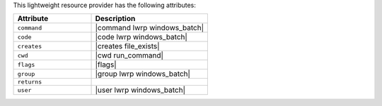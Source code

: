 .. The contents of this file are included in multiple topics.
.. This file should not be changed in a way that hinders its ability to appear in multiple documentation sets.

This lightweight resource provider has the following attributes:

.. list-table::
   :widths: 200 300
   :header-rows: 1

   * - Attribute
     - Description
   * - ``command``
     - |command lwrp windows_batch|
   * - ``code``
     - |code lwrp windows_batch|
   * - ``creates``
     - |creates file_exists|
   * - ``cwd``
     - |cwd run_command|
   * - ``flags``
     - |flags|
   * - ``group``
     - |group lwrp windows_batch|
   * - ``returns``
     - 
   * - ``user``
     - |user lwrp windows_batch|